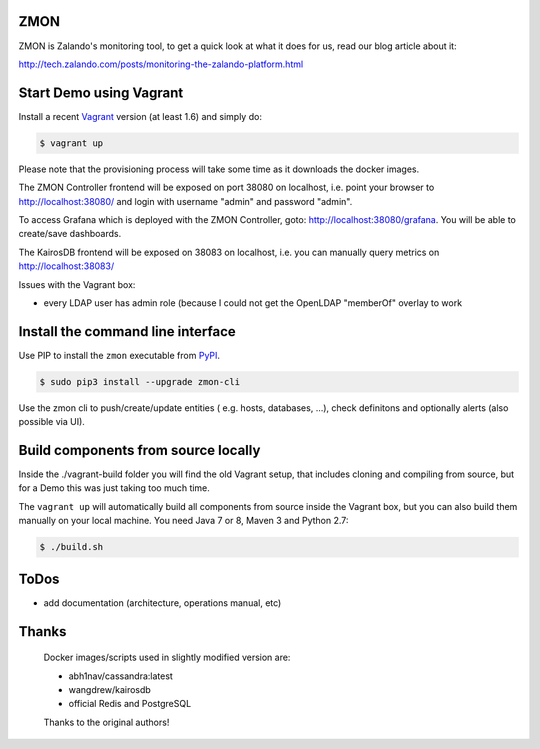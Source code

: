 ZMON
====

.. image:: https://readthedocs.org/projects/zmon/badge/?version=latest
   :target: https://readthedocs.org/projects/zmon/?badge=latest
   :alt: Documentation Status

ZMON is Zalando's monitoring tool, to get a quick look at what it does for us, read our blog article about it:

http://tech.zalando.com/posts/monitoring-the-zalando-platform.html

Start Demo using Vagrant
========================

Install a recent Vagrant_ version (at least 1.6) and simply do:

.. code-block:: bash

    $ vagrant up

Please note that the provisioning process will take some time as it downloads the docker images.

The ZMON Controller frontend will be exposed on port 38080 on localhost, i.e. point your browser to http://localhost:38080/ and login with username "admin" and password "admin".

To access Grafana which is deployed with the ZMON Controller, goto: http://localhost:38080/grafana. You will be able to create/save dashboards.

The KairosDB frontend will be exposed on 38083 on localhost, i.e. you can manually query metrics on http://localhost:38083/

Issues with the Vagrant box:

* every LDAP user has admin role (because I could not get the OpenLDAP "memberOf" overlay to work

Install the command line interface
==================================

Use PIP to install the ``zmon`` executable from PyPI_.

.. code-block:: bash

    $ sudo pip3 install --upgrade zmon-cli

Use the zmon cli to push/create/update entities ( e.g. hosts, databases, ...), check definitons and optionally alerts (also possible via UI).

Build components from source locally
====================================

Inside the ./vagrant-build folder you will find the old Vagrant setup, that includes cloning and compiling from source, but for a Demo this was just taking too much time.

The ``vagrant up`` will automatically build all components from source inside the Vagrant box,
but you can also build them manually on your local machine.
You need Java 7 or 8, Maven 3 and Python 2.7:

.. code-block:: bash

    $ ./build.sh

ToDos
=====

* add documentation (architecture, operations manual, etc)

.. _Vagrant: https://www.vagrantup.com/
.. _PyPI: https://pypi.python.org/pypi/zmon-cli

Thanks
======

  Docker images/scripts used in slightly modified version are:

  * abh1nav/cassandra:latest
  * wangdrew/kairosdb
  * official Redis and PostgreSQL
  
  Thanks to the original authors!
